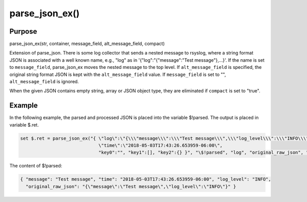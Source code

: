 ***************
parse_json_ex()
***************

Purpose
=======

parse_json_ex(str, container, message_field, alt_message_field, compact)

Extension of parse_json.  There is some log collector that sends a nested 
message to rsyslog, where a string format JSON is associated with a well 
known name, e.g., "log" as in '{"log":"{\"message\":\"Test message\"},...}'.  
If the name is set to ``message_field``, parse_json_ex moves the nested message
to the top level.  If ``alt_message_field`` is specified, the original string 
format JSON is kept with the ``alt_message_field`` value.  
If ``message_field`` is set to "", ``alt_message_field`` is ignored.

When the given JSON contains empty string, array or JSON object type, 
they are eliminated if ``compact`` is set to "true".

Example
=======

In the following example, the parsed and processed JSON is placed into the variable $!parsed.
The output is placed in variable $.ret.

.. code-block:: none

   set $.ret = parse_json_ex("{ \"log\":\"{\\\"message\\\":\\\"Test message\\\",\\\"log_level\\\":\\\"INFO\\\"}\",
                                \"time\":\"2018-05-03T17:43:26.653959-06:00\",
                                "key0":"", "key1":[], "key2":{} }", "\$!parsed", "log", "original_raw_json", "true");

The content of $!parsed:

.. code-block:: none

   { "message": "Test message", "time": "2018-05-03T17:43:26.653959-06:00", "log_level": "INFO",
     "original_raw_json": "{\"message\":\"Test message\",\"log_level\":\"INFO\"}" }

